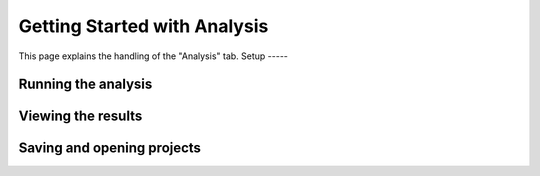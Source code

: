 Getting Started with Analysis
=============================
This page explains the handling of the "Analysis" tab.
Setup
-----


Running the analysis
--------------------


Viewing the results
--------------------


Saving and opening projects
---------------------------

